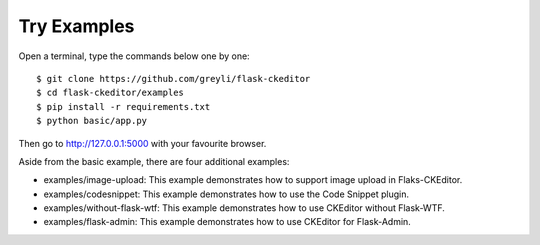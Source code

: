 Try Examples
=============

Open a terminal, type the commands below one by one::

    $ git clone https://github.com/greyli/flask-ckeditor
    $ cd flask-ckeditor/examples
    $ pip install -r requirements.txt
    $ python basic/app.py

Then go to http://127.0.0.1:5000 with your favourite browser.

Aside from the basic example, there are four additional examples:

- examples/image-upload: This example demonstrates how to support image upload in Flaks-CKEditor.
- examples/codesnippet: This example demonstrates how to use the Code Snippet plugin.
- examples/without-flask-wtf: This example demonstrates how to use CKEditor without Flask-WTF.
- examples/flask-admin: This example demonstrates how to use CKEditor for Flask-Admin.